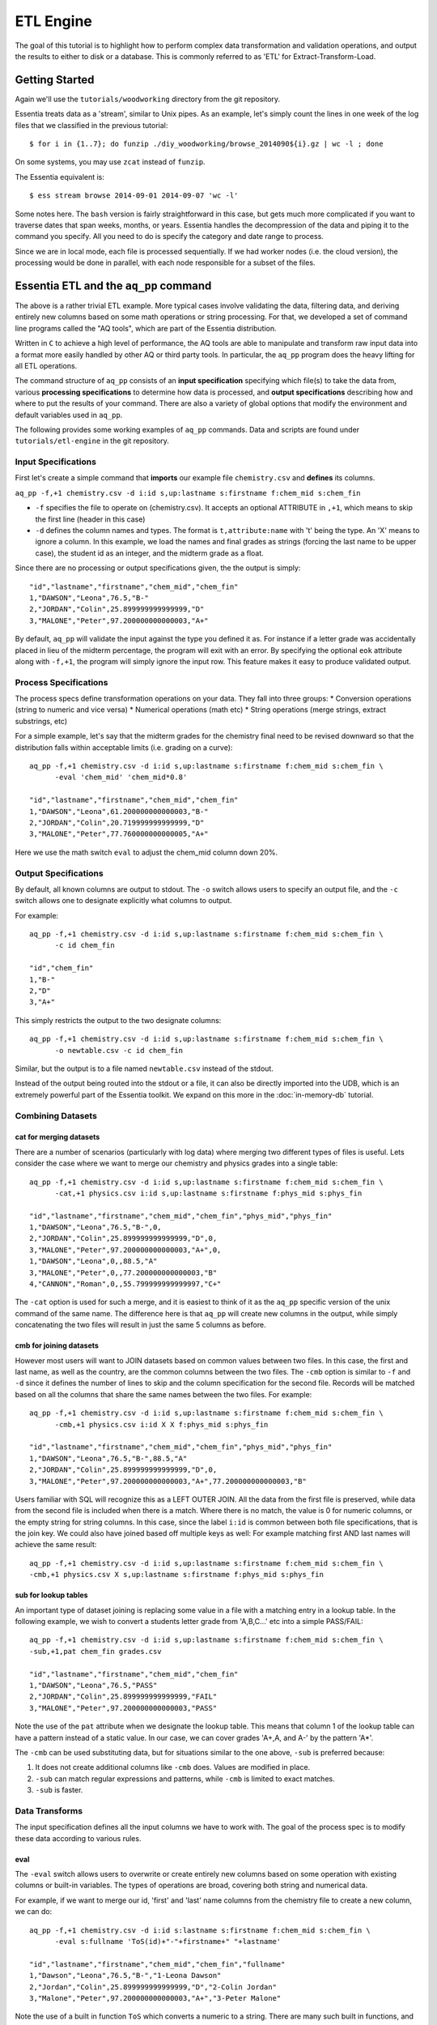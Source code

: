 **********
ETL Engine
**********

The goal of this tutorial is to highlight how to perform complex data transformation and validation operations,
and output the results to either to disk or a database.  This is commonly referred to as 'ETL' for
Extract-Transform-Load.


Getting Started
===============

Again we'll use the ``tutorials/woodworking`` directory from the git repository.

Essentia treats data as a 'stream', similar to Unix pipes.  As an example, let's simply count the lines in one week of
the log files that we classified in the previous tutorial::

  $ for i in {1..7}; do funzip ./diy_woodworking/browse_2014090${i}.gz | wc -l ; done


On some systems, you may use ``zcat`` instead of ``funzip``.

The Essentia equivalent is::

  $ ess stream browse 2014-09-01 2014-09-07 'wc -l'

Some notes here.  The ``bash`` version is fairly straightforward in this case, but gets much more complicated if you
want to traverse dates that span weeks, months, or years.  Essentia handles the decompression of the data and
piping it to the command you specify.  All you need to do is specify the category and date range to process.

Since we are in local mode, each file is processed sequentially.  If we had worker nodes (i.e. the cloud version),
the processing would be done in parallel, with each node responsible for a subset of the files.

Essentia ETL and the ``aq_pp`` command
======================================

The above is a rather trivial ETL example.  More typical cases involve validating the data, filtering data, and
deriving entirely new columns based on some math operations or string processing. For that,
we developed a set of command line programs called the "AQ tools", which are part of the Essentia distribution.

Written in ``C`` to achieve a high level of performance, the AQ tools are able to manipulate and transform raw input
data into a format more easily handled by other AQ or third party tools.  In particular,
the ``aq_pp`` program does the heavy lifting for all ETL operations.


The command structure of ``aq_pp`` consists of an **input specification** specifying which file(s) to take the data
from,
various **processing specifications** to determine how data is processed, and **output specifications** describing how
and where to put the results of your command.
There are also a variety of global options that modify the environment and default variables used in ``aq_pp``.

The following provides some working examples of ``aq_pp`` commands.  Data and scripts are found under
``tutorials/etl-engine`` in the git repository.

Input Specifications
--------------------

First let's create a simple command that **imports** our example file ``chemistry.csv`` and **defines** its columns.

``aq_pp -f,+1 chemistry.csv -d i:id s,up:lastname s:firstname f:chem_mid s:chem_fin``

* ``-f`` specifies the file to operate on (chemistry.csv).  It accepts an optional ATTRIBUTE in ``,+1``, which
  means to skip the first line (header in this case)
* ``-d`` defines the column names and types.  The format is ``t,attribute:name`` with 't' being the type.  An 'X'
  means to ignore a column.  In this example, we load the names and final grades as strings (forcing the last name to
  be upper case), the student id as an integer, and the midterm grade as a float.

Since there are no processing or output specifications given, the the output is simply::

  "id","lastname","firstname","chem_mid","chem_fin"
  1,"DAWSON","Leona",76.5,"B-"
  2,"JORDAN","Colin",25.899999999999999,"D"
  3,"MALONE","Peter",97.200000000000003,"A+"

By default, ``aq_pp`` will validate the input against the type you defined it as.  For instance if a letter grade
was accidentally placed in lieu of the midterm percentage, the program will exit with an error.  By specifying the
optional ``eok`` attribute along with ``-f,+1``, the program will simply ignore the input row.
This feature makes it easy to produce validated output.


Process Specifications
----------------------

The process specs define transformation operations on your data.  They fall into three groups:
* Conversion operations (string to numeric and vice versa)
* Numerical operations (math etc)
* String operations (merge strings, extract substrings, etc)

For a simple example, let's say that the midterm grades for the chemistry final need to be revised downward so that
the distribution falls within acceptable limits (i.e. grading on a curve)::

  aq_pp -f,+1 chemistry.csv -d i:id s,up:lastname s:firstname f:chem_mid s:chem_fin \
        -eval 'chem_mid' 'chem_mid*0.8'

  "id","lastname","firstname","chem_mid","chem_fin"
  1,"DAWSON","Leona",61.200000000000003,"B-"
  2,"JORDAN","Colin",20.719999999999999,"D"
  3,"MALONE","Peter",77.760000000000005,"A+"

Here we use the math switch ``eval`` to adjust the chem_mid column down 20%.


Output Specifications
---------------------

By default, all known columns are output to stdout.  The ``-o`` switch allows users to specify an output file, and
the ``-c`` switch allows one to designate explicitly what columns to output.

For example::

  aq_pp -f,+1 chemistry.csv -d i:id s,up:lastname s:firstname f:chem_mid s:chem_fin \
        -c id chem_fin

  "id","chem_fin"
  1,"B-"
  2,"D"
  3,"A+"

This simply restricts the output to the two designate columns::

  aq_pp -f,+1 chemistry.csv -d i:id s,up:lastname s:firstname f:chem_mid s:chem_fin \
        -o newtable.csv -c id chem_fin

Similar, but the output is to a file named ``newtable.csv`` instead of the stdout.

Instead of the output being routed into the stdout or a file, it can also be directly imported into the UDB, which is
an extremely powerful part of the Essentia toolkit.  We expand on this more in the :doc:`in-memory-db` tutorial.

Combining Datasets
------------------

cat for merging datasets
^^^^^^^^^^^^^^^^^^^^^^^^

There are a number of scenarios (particularly with log data) where merging two different types of files is useful.
Lets consider the case where we want to merge our chemistry and physics grades into a single table::

  aq_pp -f,+1 chemistry.csv -d i:id s,up:lastname s:firstname f:chem_mid s:chem_fin \
        -cat,+1 physics.csv i:id s,up:lastname s:firstname f:phys_mid s:phys_fin
        
  "id","lastname","firstname","chem_mid","chem_fin","phys_mid","phys_fin"
  1,"DAWSON","Leona",76.5,"B-",0,
  2,"JORDAN","Colin",25.899999999999999,"D",0,
  3,"MALONE","Peter",97.200000000000003,"A+",0,
  1,"DAWSON","Leona",0,,88.5,"A"
  3,"MALONE","Peter",0,,77.200000000000003,"B"
  4,"CANNON","Roman",0,,55.799999999999997,"C+"


The ``-cat`` option is used for such a merge, and it is easiest to think of it as the ``aq_pp`` specific version of
the unix command of the same name.  The difference here is that ``aq_pp`` will create new columns in the output,
while simply concatenating the two files will result in just the same 5 columns as before.

cmb for joining datasets
^^^^^^^^^^^^^^^^^^^^^^^^

However most users will want to JOIN datasets based on common values between two files.  In this case, the first and
last name, as well as the country, are the common columns between the two files.  The ``-cmb`` option is similar to
``-f`` and ``-d`` since it defines the number of lines to skip and the column specification for the second file.
Records will be matched based on all the columns that share the same names between the two files.  For example::

  aq_pp -f,+1 chemistry.csv -d i:id s,up:lastname s:firstname f:chem_mid s:chem_fin \
        -cmb,+1 physics.csv i:id X X f:phys_mid s:phys_fin
        
  "id","lastname","firstname","chem_mid","chem_fin","phys_mid","phys_fin"
  1,"DAWSON","Leona",76.5,"B-",88.5,"A"
  2,"JORDAN","Colin",25.899999999999999,"D",0,
  3,"MALONE","Peter",97.200000000000003,"A+",77.200000000000003,"B"


Users familiar with SQL will recognize this as a LEFT OUTER JOIN. All the data from the first file is preserved,
while data from the second file is included when there is a match.  Where there is no match,
the value is 0 for numeric columns, or the empty string for string columns.  In this case,
since the label ``i:id`` is common between both file specifications, that is the join key.
We could also have joined based off multiple keys as well: For example matching first AND last
names will achieve the same result::

  aq_pp -f,+1 chemistry.csv -d i:id s,up:lastname s:firstname f:chem_mid s:chem_fin \
  -cmb,+1 physics.csv X s,up:lastname s:firstname f:phys_mid s:phys_fin


sub for lookup tables
^^^^^^^^^^^^^^^^^^^^^

An important type of dataset joining is replacing some value in a file with a matching entry in a lookup table.
In the following example, we wish to convert a students letter grade from 'A,B,C...' etc into a simple PASS/FAIL::

  aq_pp -f,+1 chemistry.csv -d i:id s,up:lastname s:firstname f:chem_mid s:chem_fin \
  -sub,+1,pat chem_fin grades.csv

  "id","lastname","firstname","chem_mid","chem_fin"
  1,"DAWSON","Leona",76.5,"PASS"
  2,"JORDAN","Colin",25.899999999999999,"FAIL"
  3,"MALONE","Peter",97.200000000000003,"PASS"

Note the use of the ``pat`` attribute when we designate the lookup table.  This means that column 1 of the lookup
table can have a pattern instead of a static value.  In our case, we can cover grades 'A+,A,
and A-' by the pattern 'A*'.


The ``-cmb`` can be used substituting data, but for situations similar to the one above, ``-sub`` is preferred because:

1. It does not create additional columns like ``-cmb`` does.  Values are modified in place.
2. ``-sub`` can match regular expressions and patterns, while ``-cmb`` is limited to exact matches.
3. ``-sub`` is faster.


Data Transforms
---------------

The input specification defines all the input columns we have to work with.  The goal of the process spec is to
modify these data according to various rules.

eval
^^^^

The ``-eval`` switch allows users to overwrite or create entirely new columns based on some operation with existing
columns or built-in variables.  The types of operations are broad, covering both string and numerical data.

For example, if we want to merge our id, 'first' and 'last' name columns from the chemistry file to create a new
column, we can do::

  aq_pp -f,+1 chemistry.csv -d i:id s:lastname s:firstname f:chem_mid s:chem_fin \
        -eval s:fullname 'ToS(id)+"-"+firstname+" "+lastname'

  "id","lastname","firstname","chem_mid","chem_fin","fullname"
  1,"Dawson","Leona",76.5,"B-","1-Leona Dawson"
  2,"Jordan","Colin",25.899999999999999,"D","2-Colin Jordan"
  3,"Malone","Peter",97.200000000000003,"A+","3-Peter Malone"

Note the use of a built in function ``ToS`` which converts a numeric to a string. There are many such built in
functions, and users are free to write their own to plug into the AQ tools.  Note also that since we created a new
column, we had to provide the 'column spec', which in this case is ``s:fullname`` to designate a string labeled
"fullname".

Built in Variables
^^^^^^^^^^^^^^^^^^

It may be useful to note the the record number or a random integer in the output table.  The ``aq_pp`` handles this via
built-in variables.  In the example below, we augment the output with a row number.  We add 1 to it to compensate for
skipping the header via the ``-f,+1`` flag ::

  aq_pp -f,+1 chemistry.csv -d i:id s:lastname s:firstname f:chem_mid s:chem_fin \
        -eval i:row '$RowNum+1'

  "id","lastname","firstname","chem_mid","chem_fin","row"
  1,"Dawson","Leona",76.5,"B-",2
  2,"Jordan","Colin",25.899999999999999,"D",3
  3,"Malone","Peter",97.200000000000003,"A+",4

Another built-in variable is ``$Random`` for random number generation.

String Manipulation
^^^^^^^^^^^^^^^^^^^

With raw string data, it is often necessary to extract information based on a a pattern or regular expression.
Consider the simple case of extracting a 5 digit zip code from data which looks like this ::

  91101
  91101-1234
  zipcode: 91101 1234

A unix regular expression of ``([0-9]{5})`` would easily capture the 5 digit zip code.  In this 1 column example the
command would be::

  aq_pp -f zip.csv -d s:zip -map,rx_extended zip "([0-9]{5})" 'zip=%%1%%'
  
  "zip"
  "zip=91101"
  "zip=91101"
  "zip=91101"


``aq_pp`` has a number of options related to pattern matching.  First and formost, it supports regular expressions
and a format developed for another product called RT metrics.  Regex is more widespread, but the RT format has
certain advantages for parsing log based data.  Full details can be found in the :doc:`../reference/manpages/aq_pp`
manual.

Back to the example above, we use the ``-map,rx_extended`` switch to identify the column to work with and the type of regex we want to use.  
Finally, the captured value (in this case the
first group, or '1', is mapped to a string using ``%%1%%``.  The output string can contain other text.

This example highlights extraction and overwriting a single column.  We can also merge regex matching from multiple
columns to overwrite or create a new column.  For example, we can take our chemistry students and create nicknames
for them based on the first three letters of their first name, and last 3 letters of their last name::

  aq_pp -f,+1 chemistry.csv -d i:id s:lastname s:firstname f:chem_mid s:chem_fin \
  -mapf,rx_extended firstname "^(.{3})" -mapf,rx_extended lastname "(.{3})$" -mapc s:nickname "%%1%%%%2%%"

  "id","lastname","firstname","chem_mid","chem_fin","nickname"
  1,"Dawson","Leona",76.5,"B-","Leoson"
  2,"Jordan","Colin",25.899999999999999,"D","Coldan"
  3,"Malone","Peter",97.200000000000003,"A+","Petone"

Instead of ``-map,rx_extended``, we use multiple ``-mapf,rx_extended`` statements and then ``-mapc`` to map the matches to a new nickname
column.


Variables
^^^^^^^^^

Often it is necessary to use a global variable that is not output as a column but rather acts as an aid to calculation.

Consider the following where we wish to sum a column::

  echo -e "1\n2\n3" | aq_pp -f - -d i:x -var 'i:sum' 0 -eval 'sum' 'sum+x' -ovar -

  "sum"
  6

We defined a 'sum' global variable and for each validated record we added a value to it.  Finally, we use ``-ovar -``
to output our variables to the stdout (instead of the columns).


Filters and Conditionals
------------------------

Filters and if/else statements are used by ``aq_pp`` to help clean and process raw data.

For example, if we want to select only those Chemistry students who had a midterm score greater than 50%, we can do::

  aq_pp -f,+1 chemistry.csv -d i:id s:lastname s:firstname f:chem_mid s:chem_fin \
        -filt 'chem_mid > 50.0'

  "id","lastname","firstname","chem_mid","chem_fin"
  1,"Dawson","Leona",76.5,"B-"
  3,"Malone","Peter",97.200000000000003,"A+"




Another useful option is the ``-grep`` flag, which has utility similar to the Unix command of the same name.  Given a
file containing a 'whitelist' of students, we are asked to select only the matching students from our Chemistry class::

  aq_pp -f,+1 chemistry.csv -d i:id s:lastname s:firstname f:chem_mid s:chem_fin \
        -grep lastname whitelist.csv X FROM

  "id","lastname","firstname","chem_mid","chem_fin"
  2,"Jordan","Colin",25.899999999999999,"D"

The format of the ``grep`` switch allows the whitelist to contain multiple columns.  We select the column to use via
the 'FROM' designator.  ``grep`` also accepts attributes.  For instance with ``grep,ncas``, we would have matched
Peter Malone as well in the example above.


A final yet incredibly useful technique for processing your data is to use conditional statements 'if, else, elif,
and endif'

Let's extend the previous example by boosting the midterm scores of anyone in the whitelist by a factor of 2, and
leaving the others untouched::

  aq_pp -f,+1 chemistry.csv -d i:id s:lastname s:firstname f:chem_mid s:chem_fin \
        -if -grep lastname whitelist.csv X FROM -eval chem_mid 'chem_mid*2' -endif

  "id","lastname","firstname","chem_mid","chem_fin"
  1,"Dawson","Leona",76.5,"B-"
  2,"Jordan","Colin",51.799999999999997,"D"
  3,"Malone","Peter",97.200000000000003,"A+"


ETL at Scale
============

At the start of this tutorial, we demonstrated how we can use Essentia to select a set of log files and pipe the
contents to the unix ``wc`` command.  In a similar manner, we can do with with ``aq_pp``,
enabling us to apply more complex ETL operations on a large set of files.  In this tutorial we will focus on
'extract and transform', and detail how to load the data onto other platforms in other sections.

Cleaning the 'browse' data
--------------------------

First, lets switch back to the ``tutorials/woodworking`` directory.
For our first example, we are tasked with generating a cleaned version of each file,
and saving it as a comma separated file with bz2 compression::

  $ mkdir bz2
  $ ess stream browse 2014-09-01 2014-09-30 "aq_pp -f,+1,eok - -d %cols -notitle | bzip2 - -c > ./bz2/%file.bz2"

We can break down the command (everything within the double quotes) as follows:

f,+1,eok -
    This tells ``aq_pp`` that the first line should be skipped **(+1)**, that errors are OK  **(eok)**
    and that the input is being piped in via stdin.
    With ``eok`` set, whenever ``aq_pp`` sees
    an articleID (which we defined as an integer) with a string value, it will reject it. This takes care of the 'TBD'
    entries.  Normally ``aq_pp`` would halt upon seeing an error.  This allows users to use ``aq_pp`` as both a data
    validator and a data cleaner.

d %cols
    Tells ``aq_pp`` what the column specification is.  We determined this in the previous tutorial where we setup our
    datastore and categorized our files.  The ``%cols`` is a substitution string.  Instead of having to enter the
    columns each time by hand, Essentia will lookup the column spec from your datastore settings and place it here.
    There are several substitution strings that can be used, and they are listed in the section:
    :doc:`../reference/index`

notitle
    A switch to turn off the header line when generating output

bzip2 - -c > /data/%file.bz2
    Finally pipe the output of the command to the ``bzip`` utility.  We use the substitution string ``%file`` to
    generate the same filename as the input, except with a ``bz2`` extension.


Cleaning the 'purchase' data
----------------------------

The purchase data needs the articleID corrected for all dates on and after the 15th of September.  There are a few
ways to achieve this, but the most robust is the following:

.. code-block:: sh
   :linenos:
   :emphasize-lines: 3,4,5,6,7

    $ ess stream purchase 2014-09-01 2014-09-30 \
    "aq_pp -f,+1,eok,qui - -d %cols \
    -eval is:t 'DateToTime(purchaseDate,\"Y.m.d.H.M.S\") - DateToTime(\"2014-09-15\",\"Y.m.d\")' \
    -if -filt 't>0' \
      -eval articleID 'articleID+1' \
    -endif \
    -c purchaseDate userID articleID price refID \
    -notitle \
    | bzip2 - -c > ./bz2/%file.bz2"

.. note::

  The use of quotations in Unix commands invariably leads to a need to ``escape`` characters in order
  for them to be recognized.

Line 3 creates a new column 't', which is a signed integer, and it is assigned a value equal to the difference between
the time of the current record and the cutoff time of September 15.  Positive values of 't' indicate that the record
was collected after the 15th.

Line 4 creates a filter condition, which is triggered for all records on or after the 15th.

Line 5 adjusts the articleID to correct for the website error.

Line 6 ends the block

Line 7 specifies the output columns.  If not provided, it would also output our new 't' column which we used only for
temporary purposes.

We could have just issued 2 Essentia commands, one with dates selected before the 15th and another for dates after.
In this case it would have been easy, but there are other scenarios where it becomes more problematic.



Final Notes
===========

This tutorial was designed to teach users how to use ``aq_pp``, but did not compare it against other possible solutions.
To demonstrate the utility of ``aq_pp``, let's look at the following problem:

We have sales data from a fictional store that caters to international clients.  We record the amount spent for each
purchase and the currency it was purchased with.  We wish to compute the total sales in US Dollars.
We have 2 files to process.  The first contains the time, currency type, and amount spent, and the second is a lookup
table that has the country code and USD exchange rate.

sales data::

   transaction_date,currency,amount
   2013-08-01T07:50:00,USD,81.39
   2013-08-01T08:22:00,USD,47.96
   2013-08-01T08:36:00,CAD,62.59

exchange data::

   currency,rate
   EUR,1.34392
   CAD,0.91606
   USD,1.00000

Let's compare 2 solutions against ``aq_pp``.  If you wish to execute the commands to see for yourself,
the data are in the ``tutorial/etl-engine`` directory.

**SQL**::

  select ROUND(sum(sales.amount*exchange.rate),2) AS total from sales INNER JOIN exchange ON sales.currency = exchange.currency;

SQL is straightforward and generally easy to understand.  It will execute this query very quickly,
but this overlooks the hassle of actually importing it into the database.

**AWK**::

  awk 'BEGIN {FS=","} NR==1 { next } FNR==NR { a[$1]=$2; next } $2 in a { $2=a[$2]; sum += $2*$3} END {print sum}' exchange.csv sales.csv

AWK is an extremely powerful text processing language, and has been a part of Unix for about 40 years.  This legacy
means that it is stress tested and has a large user base.  But it is also not very user friendly in some
circumstances.  The language
complexity scales with the difficulty of the problem you are trying to solve.  Also, referencing the columns by
positional identifiers ($1, $2 etc) makes AWK code more challenging to develop and maintain.


**AQ_PP**::

  aq_pp -f,+1 sales.csv -d s:date s:currency f:amount -cmb,+1 exchange.csv s:currency f:rate -var f:sum 0.0 -eval 'sum' 'sum+(amount*rate)' -ovar -

The AuriQ preprocessor is similar in spirit to AWK, but it simplifies many issues.
We'll detail the specifics in the rest of the documentation, but even without knowing all of the syntax, the
intent of the command is fairly easy to discern. Instead of positional arguments, columns
are named, therefore making an ``aq_pp`` command more human readable.
Additionally, it is very fast, in fact an order of magnitude faster in this example.



